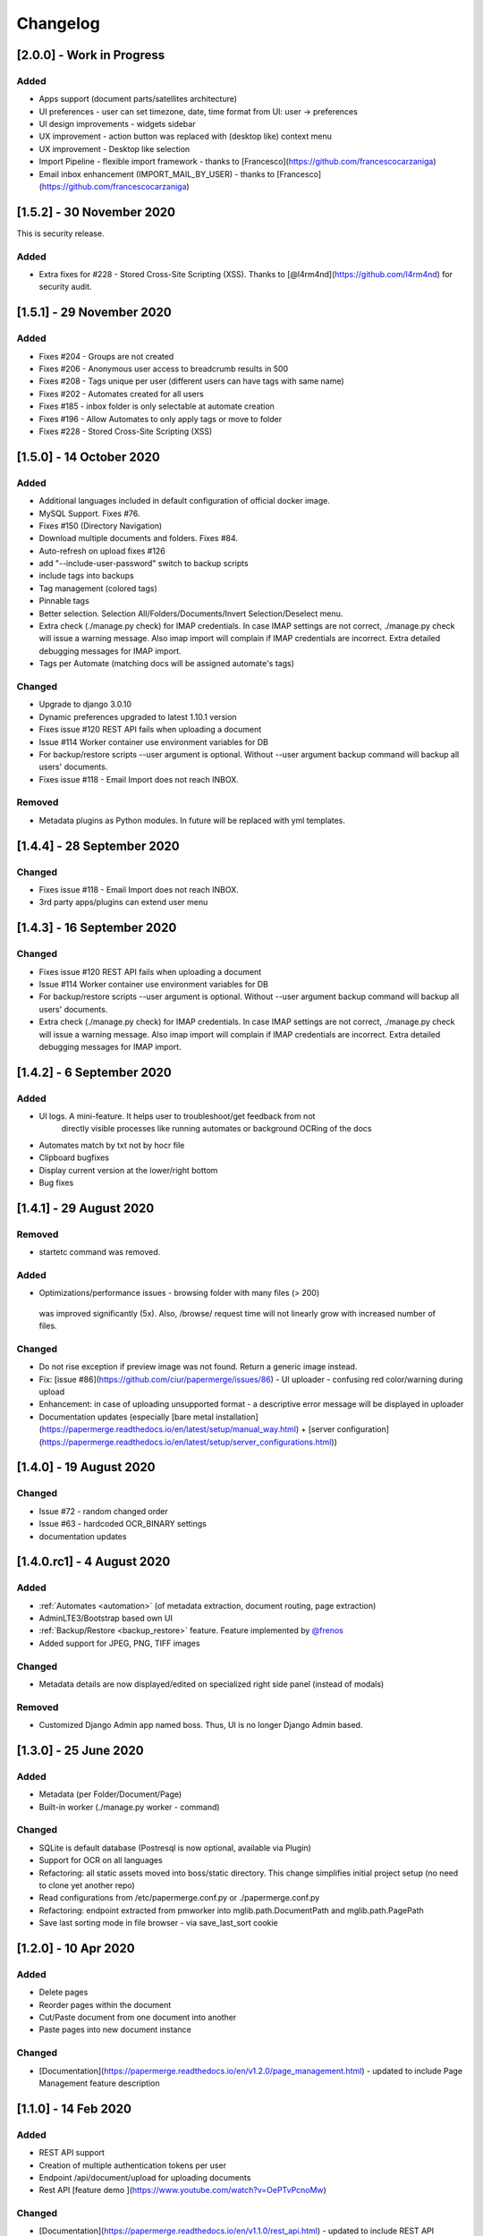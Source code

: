 Changelog
==========


[2.0.0] - Work in Progress
###########################

Added
~~~~~~

- Apps support (document parts/satellites architecture)
- UI preferences - user can set timezone, date, time format from UI: user -> preferences 
- UI design improvements - widgets sidebar
- UX improvement - action button was replaced with (desktop like) context menu 
- UX improvement - Desktop like selection
- Import Pipeline - flexible import framework - thanks to [Francesco](https://github.com/francescocarzaniga)
- Email inbox enhancement (IMPORT_MAIL_BY_USER) - thanks to [Francesco](https://github.com/francescocarzaniga)

[1.5.2] - 30 November 2020
##############################

This is security release.

Added
~~~~~~

- Extra fixes for #228 - Stored Cross-Site Scripting (XSS). Thanks to [@l4rm4nd](https://github.com/l4rm4nd) for security audit.

[1.5.1] - 29 November 2020
#############################
    
Added
~~~~~~~
    
- Fixes #204 - Groups are not created
- Fixes #206 - Anonymous user access to breadcrumb results in 500
- Fixes #208 - Tags unique per user (different users can have tags with same name)
- Fixes #202 - Automates created for all users
- Fixes #185 - inbox folder is only selectable at automate creation
- Fixes #196 - Allow Automates to only apply tags or move to folder
- Fixes #228 - Stored Cross-Site Scripting (XSS)


[1.5.0] - 14 October 2020
##############################

Added
~~~~~~

- Additional languages included in default configuration of official docker image.
- MySQL Support. Fixes #76.
- Fixes #150 (Directory Navigation)
- Download multiple documents and folders. Fixes #84.
- Auto-refresh on upload fixes #126
- add "--include-user-password" switch to backup scripts
- include tags into backups    
- Tag management (colored tags)
- Pinnable tags
- Better selection. Selection All/Folders/Documents/Invert Selection/Deselect menu.
- Extra check (./manage.py check) for IMAP credentials. In case IMAP settings are not correct, ./manage.py check will issue a warning message. Also imap import will complain if IMAP credentials are incorrect. Extra detailed debugging messages for IMAP import.
- Tags per Automate (matching docs will be assigned automate's tags)

Changed
~~~~~~~~~

- Upgrade to django 3.0.10
- Dynamic preferences upgraded to latest 1.10.1 version
- Fixes issue #120 REST API fails when uploading a document
- Issue #114 Worker container use environment variables for DB
- For backup/restore scripts --user argument is optional. Without --user argument backup command will backup all users' documents.
- Fixes issue #118 - Email Import does not reach INBOX.

Removed
~~~~~~~~~~

- Metadata plugins as Python modules. In future will be replaced with yml templates.




[1.4.4] - 28 September 2020
############################

Changed
~~~~~~~~

- Fixes issue #118 - Email Import does not reach INBOX.
- 3rd party apps/plugins can extend user menu


[1.4.3] - 16 September 2020
#############################

Changed
~~~~~~~~~

- Fixes issue #120 REST API fails when uploading a document
- Issue #114 Worker container use environment variables for DB
- For backup/restore scripts --user argument is optional. Without --user argument backup command will backup all users' documents.
- Extra check (./manage.py check) for IMAP credentials. In case IMAP settings are not correct, ./manage.py check will issue a warning message. Also imap import will complain if IMAP credentials are incorrect. Extra detailed debugging messages for IMAP import.


[1.4.2] - 6 September 2020
###########################

Added
~~~~~~~

- UI logs. A mini-feature. It helps user to troubleshoot/get feedback from not
    directly visible processes like running automates or background OCRing of
    the docs
- Automates match by txt not by hocr file
- Clipboard bugfixes
- Display current version at the lower/right bottom
- Bug fixes


[1.4.1] - 29 August 2020
###########################

Removed
~~~~~~~~~~

- startetc command was removed.

Added
~~~~~~~

- Optimizations/performance issues - browsing folder with many files (> 200)
 was improved significantly (5x). Also, /browse/ request time will not linearly grow with increased number of files.

Changed
~~~~~~~~~

- Do not rise exception if preview image was not found. Return a generic image instead.
- Fix: [issue #86](https://github.com/ciur/papermerge/issues/86) - UI uploader - confusing red color/warning during upload
- Enhancement: in case of uploading unsupported format - a descriptive error message will be displayed in uploader
- Documentation updates (especially [bare metal installation](https://papermerge.readthedocs.io/en/latest/setup/manual_way.html) + [server configuration](https://papermerge.readthedocs.io/en/latest/setup/server_configurations.html))


[1.4.0] - 19 August 2020
############################

Changed
~~~~~~~~~
    
- Issue #72 - random changed order
- Issue #63 - hardcoded OCR_BINARY settings
- documentation updates

[1.4.0.rc1] - 4 August 2020
############################

Added 
~~~~~~~

- :ref:`Automates <automation>` (of metadata extraction, document routing, page extraction)
- AdminLTE3/Bootstrap based own UI
- :ref:`Backup/Restore <backup_restore>` feature. Feature implemented by `@frenos <https://github.com/frenos>`_
- Added support for JPEG, PNG, TIFF images

Changed
~~~~~~~~~

- Metadata details are now displayed/edited on specialized right side panel (instead of modals)

Removed
~~~~~~~~

- Customized Django Admin app named boss. Thus, UI is no longer Django Admin based.


[1.3.0] - 25 June 2020
############################

Added
~~~~~~~~

- Metadata (per Folder/Document/Page)
- Built-in worker (./manage.py worker - command)

Changed
~~~~~~~~~

- SQLite is default database (Postresql is now optional, available via Plugin)
- Support for OCR on all languages
- Refactoring: all static assets moved into boss/static directory. This change simplifies initial project setup (no need to clone yet another repo)
- Read configurations from /etc/papermerge.conf.py or ./papermerge.conf.py
- Refactoring: endpoint extracted from pmworker into mglib.path.DocumentPath and mglib.path.PagePath
- Save last sorting mode in file browser - via save_last_sort cookie



[1.2.0] - 10 Apr 2020
#######################

Added
~~~~~~~
- Delete pages
- Reorder pages within the document 
- Cut/Paste document from one document into another
- Paste pages into new document instance

Changed
~~~~~~~~

- [Documentation](https://papermerge.readthedocs.io/en/v1.2.0/page_management.html) - updated to include Page Management feature description

[1.1.0] - 14 Feb 2020
#######################

Added
~~~~~~~

- REST API support
- Creation of multiple authentication tokens per user
- Endpoint /api/document/upload for uploading documents
- Rest API [feature demo ](https://www.youtube.com/watch?v=OePTvPcnoMw)

Changed
~~~~~~~~

- [Documentation](https://papermerge.readthedocs.io/en/v1.1.0/rest_api.html) - updated to include REST API description

[1.0.0] - 7 Feb 2020
#####################

Open sourced version is more or less stable.

[0.5.0] - 6 Jan 2020
#####################

Project open sourced (also with lots of refactoring)

[0.0.1] - 10 Sept 2017
#######################

Initial commit. Project started as hobby project.
It was named vermilion, digilette and only later papermerge.

